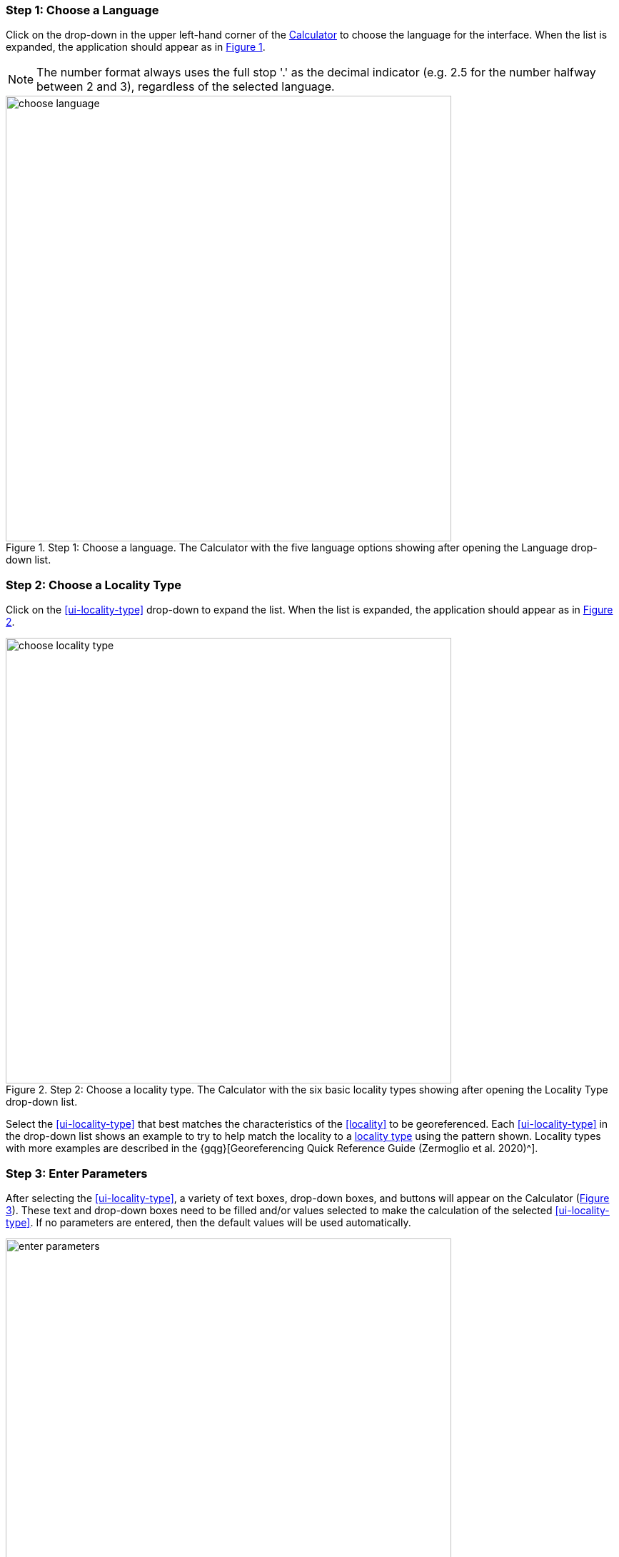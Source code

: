 === Step 1: Choose a Language

Click on the drop-down in the upper left-hand corner of the http://georeferencing.org/georefcalculator/gc.html[Calculator^] to choose the language for the interface. When the list is expanded, the application should appear as in xref:img-choose-language[xrefstyle="short"].

NOTE: The number format always uses the full stop '.' as the decimal indicator (e.g. 2.5 for the number halfway between 2 and 3), regardless of the selected language.

[#img-choose-language]
.Step 1: Choose a language. The Calculator with the five language options showing after opening the Language drop-down list.
image::img/web/choose-language.png[width=624,align="center"]

=== Step 2: Choose a Locality Type

Click on the xref:ui-locality-type[role=ui-element] drop-down to expand the list. When the list is expanded, the application should appear as in xref:img-choose-locality-type[xrefstyle="short"].

[#img-choose-locality-type]
.Step 2: Choose a locality type. The Calculator with the six basic locality types showing after opening the Locality Type drop-down list.
image::img/web/choose-locality-type.png[width=624,align="center"]

Select the xref:ui-locality-type[role=ui-element] that best matches the characteristics of the <<locality>> to be georeferenced. Each xref:ui-locality-type[role=ui-element] in the drop-down list shows an example to try to help match the locality to a <<locality-type,locality type>> using the pattern shown. Locality types with more examples are described in the {gqg}[Georeferencing Quick Reference Guide (Zermoglio et al. 2020)^].

=== Step 3: Enter Parameters

After selecting the xref:ui-locality-type[role=ui-element], a variety of text boxes, drop-down boxes, and buttons will appear on the Calculator (xref:img-enter-parameters[xrefstyle="short"]). These text and drop-down boxes need to be filled and/or values selected to make the calculation of the selected xref:ui-locality-type[role=ui-element]. If no parameters are entered, then the default values will be used automatically.

[#img-enter-parameters]
.Step 3: Enter parameters. The Calculator after selecting the "Distance at a heading" xref:ui-locality-type[role=ui-element], with all of the relevant text and drop-down boxes needed to be filled in or selected correctly in order to do a georeference calculation.
image::img/web/enter-parameters.png[width=624,align="center"]

=== Step 4: Calculate

The xref:ui-calculate[role=ui-element] button appears after a xref:ui-locality-type[role=ui-element] is selected. After all the parameters are correctly chosen or entered, click the xref:ui-calculate[role=ui-element] button. The calculated results will fill the text boxes with grey backgrounds in the middle of the Calculator, below the buttons and above the converters.

.Calculation Example
====
Suppose the <<locality>> to be <<georeference,georeferenced>> is "10 mi E (by air) Bakersfield", as shown in the example in selection box for the "[ui-element]#Distance at a heading#" xref:ui-locality-type[role=ui-element] (for details about this type of locality see {gqg}#offset-distance-at-a-heading[Offset – Distance at a Heading^] in {gqg}[Georeferencing Quick Reference Guide (Zermoglio et al. 2020)^]). Next, suppose the <<coordinates>> for Bakersfield (35° 22′ 24″ N, 119° 1′ 4″ W) were obtained by determining the centre of town to the nearest second using a USGS Gosford 1:24,000 Quad map.

To begin, select "_USGS map: 1:24,000_" from the xref:ui-coordinate-source[role=ui-element] drop-down. Next, select "[ui-element]#degrees minutes seconds#" from the xref:ui-coordinate-format[role=ui-element] drop-down. Next, enter the coordinates for Bakersfield in the xref:ui-input-latitude[role=ui-element] and xref:ui-input-longitude[role=ui-element] boxes that appear after selecting the _Coordinate Format_. Make certain to select the correct hemisphere from the drop-downs to the right of each coordinate field.

NOTE: For this example, the <<coordinate-format,Coordinate Format>> "[ui-element]#degrees minutes seconds#" was selected because the USGS map showed coordinates in degrees minutes seconds, thus the coordinates determined for the centre of Bakersfield were described in the same way. In some cases, coordinates on a map, or other resource, may be represented in degrees decimal minutes (e.g. 35° 22′ N, 119° 0′ W or 35° 22.4′ N, 119° 1.066667′ W) or as decimal degrees (e.g. 35.3733333, −119.0177778). The Coordinate Format selected in the Calculator MUST reflect the coordinate format used on the map or other resource.

The Gosford Quad map uses the North American 1927 horizontal <<datum>>, so select "[ui-element]#North American Datum 1927#" from the xref:ui-datum[role=ui-element] drop-down list. In most cases the datum can be found printed on the map, although sometimes an <<ellipsoid>> is listed instead. The Calculator also includes ellipsoids in the _Datum_ drop-down list. If a resource, such as a map with a datum, is not listed in the Calculator, try to find the ellipsoid for that datum using online resources such as http://epsg.io[epsg.io^] and then select the appropriate ellipsoid in the _Datum_ drop-down list.

The coordinates in this example have been specified to the nearest second, so select "[ui-element]#nearest second#" from the xref:ui-input-coordinate-precision[role=ui-element] drop-down list. The direction given in the locality description is E (east), so select "[ui-element]#E#" in the xref:ui-direction[role=ui-element] drop-down list. The <<offset>> distance is 10 mi (miles), so type "_10_" into the [ui-element]#Offset Distance# text box and select "[ui-element]#miles#" from the xref:ui-distance-units[role=ui-element] drop-down list.

Bakersfield is a large place, and we don't know if the original locality means 10 miles from the center of town, 10 miles from the city limits, or something else entirely. Given that it is 3 miles from the specified coordinates to the furthest edge of town (as measured on the USGS map), the xref:ui-radial-of-feature[role=ui-element] should be 3 miles (see {gqg}#feature-with-av-obvious-spatial-extent[Feature – with an Obvious Spatial Extent^] in the {gqg}[Georeferencing Quick Reference Guide^]). Enter "_3_" into the xref:ui-radial-of-feature[role=ui-element] text field, since the units of the <<radial>> must be in the same units as the offset.

NOTE: If this distance had been measured in kilometres the value should be converted to miles using the [ui-element]#Distance Converter# at the bottom of the Calculator. The converted number should then be entered into the appropriate field (see <<converters>> to learn how to use the converters). All distance measurements MUST be in the same units as the locality description for the Calculator to return proper results.

The determination of the coordinates for Bakersfield is only as <<accuracy,accurate>> as the tools that are used; the map, the size of the units on the measurement tool, and the georeferencer's ability to place a marker relative to items on the map. Any error associated with the map itself is accounted for in the xref:ui-coordinate-source[role=ui-element] selection. Error associated with the georeferencer's ability to measure on the map is accounted for in the xref:ui-measurement-error[role=ui-element] field.

To complete the xref:ui-measurement-error[role=ui-element] field, the smallest distance that can be measured on the map reliably and repeatedly must be determined. Generally, features or locations can be distinguished on a map to within about one (1) millimetre, given a ruler with millimetre divisions. If a ruler with English units is used, it may be possible to distinguish to 1/16th of an inch. The quality of the measuring tool, eyesight, and technique may alter these suggested values.

Once the smallest distance that can be measured consistently and reliably has been determined, enter that value and its units into the [ui-element]#Scale Converter# at the bottom of the Calculator, select the scale of the map used for the measurement, and then select the unit of measure into which the conversion should be made. For example, if a digital measuring tool was used to measure to the nearest 0.1 mm on a 1:24000 map and this needs to be converted to miles, enter "_0.1_" into the xref:ui-radial-of-feature[role=ui-element], then select "[ui-element]#mm#" from the units drop-down list. Next, choose the "_1:24000_" scale option in the map scale drop-down list. Finally, select "[ui-element]#mi#" in the second drop-down list. The value of 0.1 mm at 1:24000 converted into miles will be displayed in blue ("_0.00149 mi_") within the grey text box on the right side of the [ui-element]#Scale Converter#. Type "_0.00149_" into the xref:ui-measurement-error[role=ui-element] field, or move it from the _Scale Converter_ using copy and paste keyboard combinations.

Next, make certain that "[ui-element]#mi#" is selected in the xref:ui-distance-units[role=ui-element] drop-down, since the locality is described in miles ("10 mi E…"). The offset component in this locality is 10 mi, which is <<precision,precise>> to the nearest 10 miles (see the discussion on this topic in the section {gbp}#uncertainty-related-to-offset-precision[Uncertainty Related to Offset Precision^] in {gbp}[Georeferencing Best Practices (Chapman & Wieczorek 2020)^]. Select "_10 mi_" in the distance [ui-element]#Precision# drop-down.

Next, click the xref:ui-calculate[role=ui-element] button. The calculated coordinates (always presented in <<decimal-degrees>>) for the locality "10 mi E (by air) Bakersfield" and the xref:ui-uncertainty[role=ui-element] for the calculation (always in meters) will be given in the controls just above the [ui-element]#Distance Converter# at the lower part of the Calculator, as shown in xref:img-calculate[xrefstyle="short"].
====

[#img-calculate]
.Step 4: Calculate. The Calculator after clicking on the Calculate button, with all of the relevant text and drop-down boxes filled in or selected for an example of locality type "Distance at a heading". Results appear written in blue in the grey text boxes in the middle section of the Calculator below the Calculate button.
image::img/web/calculate.png[width=624,align="center"]

=== Step 5: Enter Metadata

After the results of the calculation have been presented, add the name of the georeferencer in the [ui-element]#Georeferenced by# text box. If there is more than one person, separate the names in the list by ' | '. Finally, select the appropriate <<georeference,georeferencing>> [ui-element]#Protocol#. We recommend the {gqg}[Georeferencing Quick Referencing Guide (Zermoglio et al. 2020)^] as the <<georeferencing-protocol>> to follow and select. Do not use this option if the protocol was altered in any way. Rather, make a citable document available and reference that. People will rely on strict application of the georeferencing protocol in order to be able to reproduce a georeference given the same input parameters. If an undocumented protocol is followed, select "[ui-element]#protocol not recorded#". The example georeference from xref:img-calculate[xrefstyle="short"], with the metadata filled in, is shown in xref:img-enter-metadata[xrefstyle="short"].

[#img-enter-metadata]
.Step 5: Enter Metadata. The Calculator after entering an example of georeference metadata for the georeferencer and the georeferencing Protocol used.
image::img/web/enter-metadata.png[width=624,align="center"]

=== Step 6: Copy Results

The results (in blue in the middle section of the Calculator after clicking on the xref:ui-calculate[role=ui-element] button), including the metadata, can be copied onto the system clipboard by clicking on the [ui-element]#Copy# button, after which a dialog box will appear displaying the content that has been copied, as shown in xref:img-copy-results[xrefstyle="short"].

NOTE: This dialog box does not get translated based on the language chosen for the Calculator interface. To close the box, click the [ui-element]#OK# button. Once copied, the content can be transferred and pasted to a spreadsheet, database or text file as a tab-delimited record of the data for the current calculation.

[#img-copy-results]
.Step 6: Copy Results. Pop-up dialog box after clicking on the Copy button, showing the tab-delimited results of the example georeference that have been copied to the system clipboard.
image::img/web/copy-results.png[width=329,align="center"]

=== Step 7: Paste Results

The content on the system clipboard after clicking on the [ui-element]#Copy# button is tab-delimited. It can be pasted into a series of columns of a spreadsheet directly (this works in Excel as well as Google Sheets). It can also be pasted into a tab-delimited text file. When pasting the results, be certain that the order of the fields in the destination document matches the order of the fields in the results. Using http://rs.tdwg.org/dwc/terms/[Darwin Core standard term names^] (see also https://doi.org/10.1371/journal.pone.0029715[Wieczorek et al. 2012^]), the order of the result fields is:

* term:dwc[decimalLatitude]
* term:dwc[decimalLongitude]
* term:dwc[geodeticDatum]
* term:dwc[coordinateUncertaintyInMeters]
* term:dwc[coordinatePrecision]
* term:dwc[georeferencedBy]
* term:dwc[georeferencedDate]
* term:dwc[georeferenceProtocol]

Note that only the values are copied and can be pasted, and not the corresponding headers. xref:img-paste-results[xrefstyle="short"] shows the results after being pasted into a cell in a Google Sheet.

[#img-paste-results]
.Step 7: Paste Results. Part of a Google Sheet into which the results have been pasted. The column names reflecting Darwin Core terms were already in row 1 when the results were pasted into the cell A2.
image::img/web/paste-results.png[width=624,align="center"]

=== Step 8: Start a New Calculation

A new calculation can be started simply by entering new parameter values and selecting new drop-down list values pertinent to the next calculation. If the xref:ui-locality-type[role=ui-element] for the next calculation is different from the previous one, make a new selection on the xref:ui-locality-type[role=ui-element] drop-down list. New parameters will appear that are relevant to the new xref:ui-locality-type[role=ui-element] calculation. Previously entered and chosen values will remain in the text and drop-down boxes and thus carry over to the next calculation whenever possible. This can increase the efficiency of calculations if <<locality>> descriptions that include the same feature are <<georeference,georeferenced>> one after another.

NOTE: Always check that all parameter values and choices are correct before accepting the results of a calculation. xref:img-new-calculation[xrefstyle="short"] shows the Calculator after selecting the xref:ui-locality-type[role=ui-element]: [ui-element]#Geographic feature only# for a new georeference following the georeference calculation shown in xref:img-enter-metadata[xrefstyle="short"]. Without doing anything further, the Calculator would be ready to calculate the georeference for the locality "Bakersfield" based on the previous entries. Note that the [ui-element]#Date# value will change automatically when the xref:ui-calculate[role=ui-element] button is clicked.

[#img-new-calculation]
.Step 8: Start a New Calculation. The Calculator after selecting a new Locality Type to start a new georeference calculation following the calculation from xref:img-enter-metadata[xrefstyle="short"]. Note that there are fewer parameters to enter for this Locality Type, and that the relevant parameter values that were in the previous calculation are preserved for this calculation.
image::img/web/new-calculation.png[width=624,align="center"]

